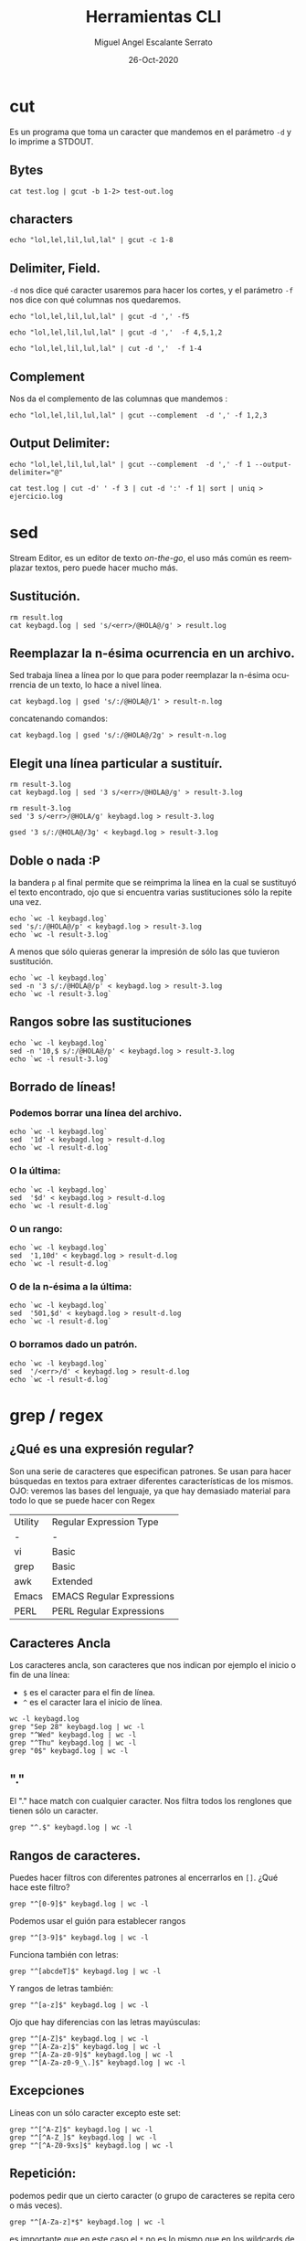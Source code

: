 #+TITLE: Herramientas CLI
#+AUTHOR: Miguel Angel Escalante Serrato
#+EMAIL:  miguel.escalante@itam.mx
#+DATE: 26-Oct-2020
#+LANGUAGE:  es
#+OPTIONS: num:nil toc:nil
#+REVEAL_THEME: moon
#+REVEAL_ROOT: https://cdn.jsdelivr.net/npm/reveal.js
#+REVEAL_TRANS: cube
#+REVEAL_SLIDE_NUMBER: t
#+REVEAL_HEAD_PREAMBLE: <meta name="description" content="Estadística Computacional">

* cut

Es un programa que toma un caracter que mandemos en el parámetro =-d= y lo imprime a STDOUT.
** Bytes
#+begin_src shell
cat test.log | gcut -b 1-2> test-out.log
#+end_src

** characters
#+begin_src shell
echo "lol,lel,lil,lul,lal" | gcut -c 1-8
#+end_src

** Delimiter, Field.
=-d=  nos dice qué caracter usaremos para hacer los cortes, y el parámetro =-f= nos dice con qué columnas nos quedaremos.

#+begin_src shell
echo "lol,lel,lil,lul,lal" | gcut -d ',' -f5
#+end_src


#+begin_src shell
echo "lol,lel,lil,lul,lal" | gcut -d ','  -f 4,5,1,2
#+end_src

#+begin_src shell
echo "lol,lel,lil,lul,lal" | cut -d ','  -f 1-4
#+end_src


** Complement

Nos da el complemento de las columnas que mandemos :
#+begin_src shell
echo "lol,lel,lil,lul,lal" | gcut --complement  -d ',' -f 1,2,3
#+end_src


** Output Delimiter:
#+begin_src shell
echo "lol,lel,lil,lul,lal" | gcut --complement  -d ',' -f 1 --output-delimiter="@"
#+end_src

#+begin_src shell
  cat test.log | cut -d' ' -f 3 | cut -d ':' -f 1| sort | uniq > ejercicio.log
#+end_src

* sed
Stream Editor, es un editor de texto /on-the-go/, el uso más común es reemplazar textos, pero puede hacer mucho más.

** Sustitución.

#+begin_src shell
  rm result.log
  cat keybagd.log | sed 's/<err>/@HOLA@/g' > result.log
#+end_src

** Reemplazar la n-ésima ocurrencia en un archivo.
Sed trabaja línea a línea por lo que para poder reemplazar la n-ésima ocurrencia de un texto, lo hace a nivel línea.
#+begin_src shell
  cat keybagd.log | gsed 's/:/@HOLA@/1' > result-n.log
#+end_src

concatenando comandos:
#+begin_src shell
  cat keybagd.log | gsed 's/:/@HOLA@/2g' > result-n.log
#+end_src


** Elegit una línea particular a sustituír.

#+begin_src shell
  rm result-3.log
  cat keybagd.log | sed '3 s/<err>/@HOLA@/g' > result-3.log
#+end_src

#+begin_src shell
  rm result-3.log
  sed '3 s/<err>/@HOLA/g' keybagd.log > result-3.log
#+end_src

#+begin_src shell
  gsed '3 s/:/@HOLA@/3g' < keybagd.log > result-3.log
#+end_src

** Doble o nada :P
la bandera =p= al final permite que se reimprima la línea en la cual se sustituyó el texto encontrado, ojo que si encuentra varias sustituciones sólo la repite una vez.

#+begin_src shell
  echo `wc -l keybagd.log`
  sed 's/:/@HOLA@/p' < keybagd.log > result-3.log
  echo `wc -l result-3.log`
#+end_src


A menos que sólo quieras generar la impresión de sólo las que tuvieron sustitución.
#+begin_src shell
  echo `wc -l keybagd.log`
  sed -n '3 s/:/@HOLA@/p' < keybagd.log > result-3.log
  echo `wc -l result-3.log`
#+end_src

** Rangos sobre las sustituciones
#+begin_src shell
  echo `wc -l keybagd.log`
  sed -n '10,$ s/:/@HOLA@/p' < keybagd.log > result-3.log
  echo `wc -l result-3.log`
#+end_src


**  Borrado de líneas!
*** Podemos borrar una línea del archivo.
#+begin_src shell
  echo `wc -l keybagd.log`
  sed  '1d' < keybagd.log > result-d.log
  echo `wc -l result-d.log`
#+end_src


*** O la última:
#+begin_src shell
  echo `wc -l keybagd.log`
  sed  '$d' < keybagd.log > result-d.log
  echo `wc -l result-d.log`
#+end_src

*** O un rango:
#+begin_src shell
  echo `wc -l keybagd.log`
  sed  '1,10d' < keybagd.log > result-d.log
  echo `wc -l result-d.log`
#+end_src

*** O de la n-ésima a la última:
#+begin_src shell
  echo `wc -l keybagd.log`
  sed  '501,$d' < keybagd.log > result-d.log
  echo `wc -l result-d.log`
#+end_src
*** O borramos dado un patrón.
#+begin_src shell
  echo `wc -l keybagd.log`
  sed  '/<err>/d' < keybagd.log > result-d.log
  echo `wc -l result-d.log`
#+end_src

* grep / regex
** ¿Qué es una expresión regular?
Son una serie de caracteres que especifican patrones. Se usan para hacer búsquedas en textos para extraer diferentes características de los mismos.
OJO: veremos las bases del lenguaje, ya que hay demasiado material para todo lo que se puede hacer con Regex

| Utility | Regular Expression Type   |
| -       | -                         |
| vi      | Basic                     |
| grep    | Basic                     |
| awk     | Extended                  |
| Emacs   | EMACS Regular Expressions |
| PERL    | PERL Regular Expressions  |

** Caracteres Ancla
Los caracteres ancla, son caracteres que nos indican por ejemplo el inicio o fin de una línea:
+ =$= es el caracter para el fin de línea.
+ =^= es el caracter lara el inicio de línea.
#+begin_src shell
  wc -l keybagd.log
  grep "Sep 28" keybagd.log | wc -l
  grep "^Wed" keybagd.log | wc -l
  grep "^Thu" keybagd.log | wc -l
  grep "0$" keybagd.log | wc -l
#+end_src


** "."
El "." hace match con cualquier caracter.
Nos filtra todos los renglones que tienen sólo un caracter.
#+begin_src shell
grep "^.$" keybagd.log | wc -l
#+end_src

** Rangos de caracteres.
Puedes hacer filtros con diferentes patrones al encerrarlos en =[]=.
¿Qué hace este filtro?

#+begin_src shell
grep "^[0-9]$" keybagd.log | wc -l
#+end_src


Podemos usar el guión para establecer rangos
#+begin_src shell
 grep "^[3-9]$" keybagd.log | wc -l
#+end_src


Funciona también con letras:
#+begin_src shell
grep "^[abcdeT]$" keybagd.log | wc -l
#+end_src

Y rangos de letras también:
#+begin_src shell
grep "^[a-z]$" keybagd.log | wc -l
#+end_src

Ojo que hay diferencias con las letras mayúsculas:

#+begin_src shell
  grep "^[A-Z]$" keybagd.log | wc -l
  grep "^[A-Za-z]$" keybagd.log | wc -l
  grep "^[A-Za-z0-9]$" keybagd.log | wc -l
  grep "^[A-Za-z0-9_\.]$" keybagd.log | wc -l
#+end_src

** Excepciones
Líneas con un sólo caracter excepto este set:
#+begin_src shell
  grep "^[^A-Z]$" keybagd.log | wc -l
  grep "^[^A-Z_]$" keybagd.log | wc -l
  grep "^[^A-Z0-9xs]$" keybagd.log | wc -l
#+end_src


** Repetición:
podemos pedir que un cierto caracter (o grupo de caracteres se repita cero o más veces).
#+begin_src shell
  grep "^[A-Za-z]*$" keybagd.log | wc -l
#+end_src

es importante que en este caso el =*= no es lo mismo que en los wildcards de cuando listamos archivos
#+begin_src shell
  ls re*.log
#+end_src

** Número de ocurrencias.
delimitar el número de ocurrencias.
#+begin_src shell
  grep "^[A-Z]\{2,2\}$" keybagd.log | wc -l
  grep "^[A-Z].*" keybagd.log | wc -l
#+end_src

** Matcheo de palabras.

#+begin_src shell
  grep "\<[Tt]ue\>" keybagd.log | wc -l
  grep "Thu\{0,1\}\<[Tt]ue\>\{0,1\}" keybagd.log | wc -l
  grep "\<[TW][ehu][deu]\>" keybagd.log | wc -l

#+end_src

* CRON
[[https://skalas.me/first-cron][Checar este link, #shamelesSelf-promotion.]]

* Awk
** Intro
Awk es un programa que es excelente para el manejo de información. Como =sed=  y =grep= es una función que ayuda a filtrar. Está en la mayoría de los sistemas UNIX-like.

Como los programas que hemos visitado, =awk= toma información del /stream/ de datos o algún archivo, para ejecutar sus funciones, por ende, tambien se puede hacer parte de un pipeline.

En principio se pensó para programas de una línea (lol), pero es un lenguaje Turing-completo y se pueden hacer scripts bastante complejos.

AWK se creó en los laboratorios Bell y su nombre viene de los nombres de sus creadores:
- Alfred Aho
- Peter Weinberger
- Brian Kernighan

** Estructura
la estructura base del programa en awk es :
 - patrón {acción}

#+begin_src shell
  awk 'BEGIN { print "START" }
             { print         }
       END   { print "STOP"  }'
#+end_src

** Basico
*** Comando Print

#+begin_src shell
ps | awk '{print}'
#+end_src

*** Print Cols
#+begin_src shell
  ps | awk '{print $2}'
#+end_src


*** Delimitadores

#+begin_src shell
  cat /etc/passwd | awk -F ":" '{print $5}'
#+end_src



*** Print enhanced.

**** Diferentes columnas
#+begin_src shell
ps -a | awk '{print $1 $2 $3}'
#+end_src

**** Delimitador de salida
#+begin_src shell
ps -a | awk '{print $1" "$2" "$3}'
#+end_src


**** Delimitador de salida a priori
#+begin_src shell
awk 'BEGIN{FS="/"; OFS="----"} {print $2, $6, $7}' /etc/passwd
#+end_src


*** Busqueda
#+begin_src shell
  cat /etc/shells | awk -F "/" '/^\// {print $NF}'
#+end_src


**** Ejemplo Anterior:
#+begin_src shell
  cat /etc/passwd | awk -F':' '/^[a-z_]/ {print $1"-"$3}'
#+end_src

***  Operaciones básicas
#+begin_src shell
df -h | awk '/\/dev/ {print $1"\t"$2"\t"$3}'
#+end_src

#+begin_src shell
df -h | awk '/\/dev/ {print $1"\t"$2+$3}'
#+end_src

#+begin_src shell
df | awk '/\/dev/ {print $1"-"$2-$3}'
#+end_src

*** line length
#+begin_src shell
  cat /etc/shells | awk 'length($0) <10'
#+end_src

*** Ifs!!!
#+begin_src shell
  ps -ef | awk '{if ($NF == "/bin/zsh") print $0} '
#+end_src

*** For.
#+begin_src shell
awk 'BEGIN { for (i=1; i<=10; i++) print "El cuadrado de ", i, "es",i*i;}'
#+end_src

#+RESULTS:
| El | cuadrado | de |  1 | es |   1 |
| El | cuadrado | de |  2 | es |   4 |
| El | cuadrado | de |  3 | es |   9 |
| El | cuadrado | de |  4 | es |  16 |
| El | cuadrado | de |  5 | es |  25 |
| El | cuadrado | de |  6 | es |  36 |
| El | cuadrado | de |  7 | es |  49 |
| El | cuadrado | de |  8 | es |  64 |
| El | cuadrado | de |  9 | es |  81 |
| El | cuadrado | de | 10 | es | 100 |

*** Rangos
#+begin_src shell
  df | awk 'NR==3, NR==5 {print NR, $0}'
#+end_src

*** numero de líneas
#+begin_src shell
  awk 'END {print NR}' /etc/passwd
  wc -l /etc/passwd
#+end_src

*** Cuenta las palabras
#+begin_src shell
  awk 'BEGIN {
      FS="[^a-zA-Z]+"
  }
  {
      for (i=1; i<=NF; i++)
          words[tolower($i)]++
  }
  END {
      for (i in words)
          print i, words[i]
  }' test.log
#+end_src

** Scripts
*** Shell
#+begin_src shell
#!/bin/sh
awk '
BEGIN { for (i=1; i<=10; i++) print "El cuadrado de ", i, "es",i*i;}
'
#+end_src

*** awk

#+begin_src shell :tangle ./cuadrado.awk
#!/usr/bin/awk
BEGIN { for (i=1; i<=10; i++) print "El cuadrado de ", i, "es",i*i;}
#+end_src

#+begin_src shell
 awk -f cuadrado.awk
#+end_src
